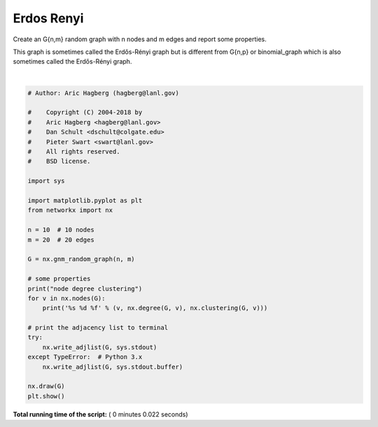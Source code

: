 

.. _sphx_glr_auto_examples_graph_plot_erdos_renyi.py:


===========
Erdos Renyi
===========

Create an G{n,m} random graph with n nodes and m edges
and report some properties.

This graph is sometimes called the Erdős-Rényi graph
but is different from G{n,p} or binomial_graph which is also
sometimes called the Erdős-Rényi graph.




.. image:: /auto_examples/graph/images/sphx_glr_plot_erdos_renyi_001.png
    :align: center


.. rst-class:: sphx-glr-script-out

 Out::

    node degree clustering
    0 3 0.000000
    1 2 0.000000
    2 5 0.500000
    3 5 0.500000
    4 4 0.000000
    5 4 0.500000
    6 3 0.666667
    7 4 0.333333
    8 7 0.285714
    9 3 0.333333
    #/Users/valkum/git/networkx/examples/graph/plot_erdos_renyi.py
    # GMT Wed Apr 25 14:53:07 2018
    # 
    0 9 4 8
    1 8 4
    2 9 7 5 8 3
    3 9 6 8 5
    4 5 7
    5 8
    6 7 8
    7 8
    8
    9




|


.. code-block:: python

    # Author: Aric Hagberg (hagberg@lanl.gov)

    #    Copyright (C) 2004-2018 by
    #    Aric Hagberg <hagberg@lanl.gov>
    #    Dan Schult <dschult@colgate.edu>
    #    Pieter Swart <swart@lanl.gov>
    #    All rights reserved.
    #    BSD license.

    import sys

    import matplotlib.pyplot as plt
    from networkx import nx

    n = 10  # 10 nodes
    m = 20  # 20 edges

    G = nx.gnm_random_graph(n, m)

    # some properties
    print("node degree clustering")
    for v in nx.nodes(G):
        print('%s %d %f' % (v, nx.degree(G, v), nx.clustering(G, v)))

    # print the adjacency list to terminal
    try:
        nx.write_adjlist(G, sys.stdout)
    except TypeError:  # Python 3.x
        nx.write_adjlist(G, sys.stdout.buffer)

    nx.draw(G)
    plt.show()

**Total running time of the script:** ( 0 minutes  0.022 seconds)



.. only :: html

 .. container:: sphx-glr-footer


  .. container:: sphx-glr-download

     :download:`Download Python source code: plot_erdos_renyi.py <plot_erdos_renyi.py>`



  .. container:: sphx-glr-download

     :download:`Download Jupyter notebook: plot_erdos_renyi.ipynb <plot_erdos_renyi.ipynb>`


.. only:: html

 .. rst-class:: sphx-glr-signature

    `Gallery generated by Sphinx-Gallery <https://sphinx-gallery.readthedocs.io>`_
